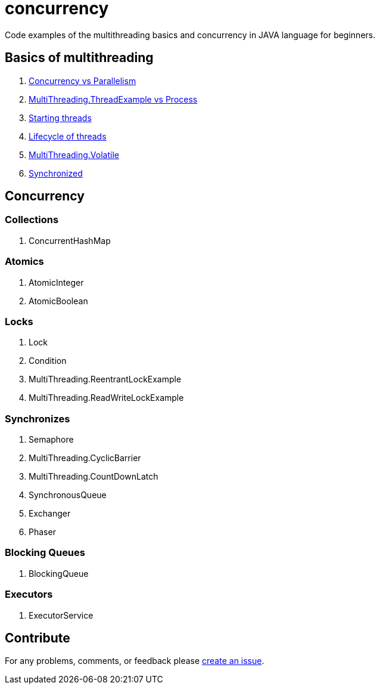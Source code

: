 = concurrency
Code examples of the multithreading basics and concurrency in JAVA language for beginners.

== Basics of multithreading
. link:doc/basics.adoc#Concurrency-vs-Parallelism[Concurrency vs Parallelism]
. link:doc/basics.adoc#Thread-vs-Process[MultiThreading.ThreadExample vs Process]
. link:doc/basics.adoc#Starting-threads[Starting threads]
. link:doc/basics.adoc#Lifecycle-of-threads[Lifecycle of threads]
. link:doc/basics.adoc#Volatile[MultiThreading.Volatile]
. link:doc/basics.adoc#Synchronized[Synchronized]

== Concurrency
=== Collections
. ConcurrentHashMap

=== Atomics
. AtomicInteger
. AtomicBoolean

=== Locks
. Lock
. Condition
. MultiThreading.ReentrantLockExample
. MultiThreading.ReadWriteLockExample

=== Synchronizes
. Semaphore
. MultiThreading.CyclicBarrier
. MultiThreading.CountDownLatch
. SynchronousQueue
. Exchanger
. Phaser

=== Blocking Queues
. BlockingQueue

=== Executors
. ExecutorService

== Contribute
For any problems, comments, or feedback 
please https://github.com/mamadaliev/concurrency/issues/new[create an issue].

